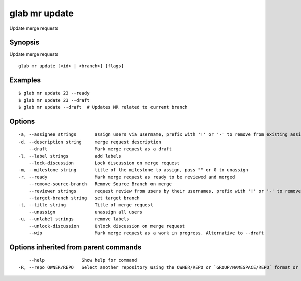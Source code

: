 .. _glab_mr_update:

glab mr update
--------------

Update merge requests

Synopsis
~~~~~~~~


Update merge requests

::

  glab mr update [<id> | <branch>] [flags]

Examples
~~~~~~~~

::

  $ glab mr update 23 --ready
  $ glab mr update 23 --draft
  $ glab mr update --draft  # Updates MR related to current branch
  

Options
~~~~~~~

::

  -a, --assignee strings       assign users via username, prefix with '!' or '-' to remove from existing assignees, '+' to add, otherwise replace existing assignees with given users
  -d, --description string     merge request description
      --draft                  Mark merge request as a draft
  -l, --label strings          add labels
      --lock-discussion        Lock discussion on merge request
  -m, --milestone string       title of the milestone to assign, pass "" or 0 to unassign
  -r, --ready                  Mark merge request as ready to be reviewed and merged
      --remove-source-branch   Remove Source Branch on merge
      --reviewer strings       request review from users by their usernames, prefix with '!' or '-' to remove from existing reviewers, '+' to add, otherwise replace existing reviewers with given users
      --target-branch string   set target branch
  -t, --title string           Title of merge request
      --unassign               unassign all users
  -u, --unlabel strings        remove labels
      --unlock-discussion      Unlock discussion on merge request
      --wip                    Mark merge request as a work in progress. Alternative to --draft

Options inherited from parent commands
~~~~~~~~~~~~~~~~~~~~~~~~~~~~~~~~~~~~~~

::

      --help              Show help for command
  -R, --repo OWNER/REPO   Select another repository using the OWNER/REPO or `GROUP/NAMESPACE/REPO` format or full URL or git URL

